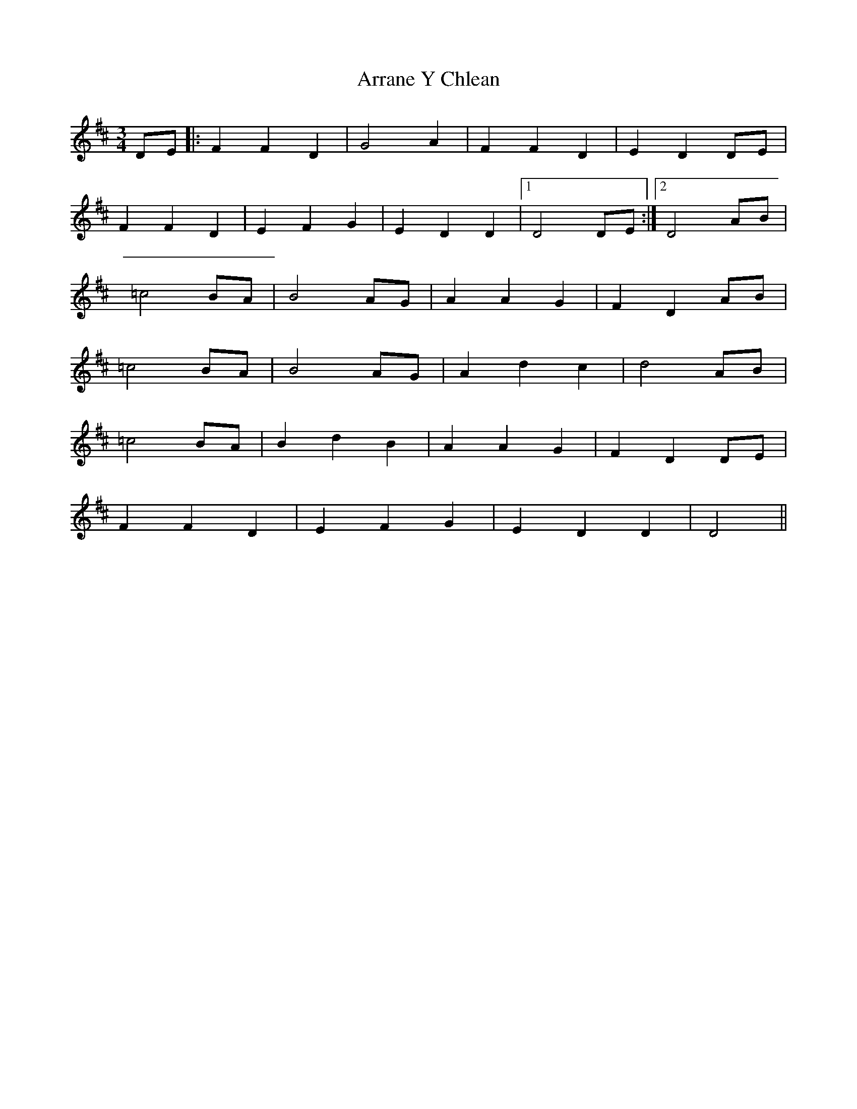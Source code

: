 X: 1
T: Arrane Y Chlean
Z: manxygirl
S: https://thesession.org/tunes/12852#setting21966
R: waltz
M: 3/4
L: 1/8
K: Dmaj
DE |: F2 F2 D2 | G4 A2 | F2 F2 D2 | E2 D2 DE |
F2 F2 D2 | E2 F2 G2 | E2 D2 D2 |1 D4 DE :|2 D4 AB |
=c4 BA | B4 AG | A2 A2 G2 | F2 D2 AB |
=c4 BA | B4 AG | A2 d2 c2 | d4 AB |
=c4 BA | B2 d2 B2 | A2 A2 G2 | F2 D2 DE |
F2 F2 D2 | E2 F2 G2 | E2 D2 D2 | D4 ||

